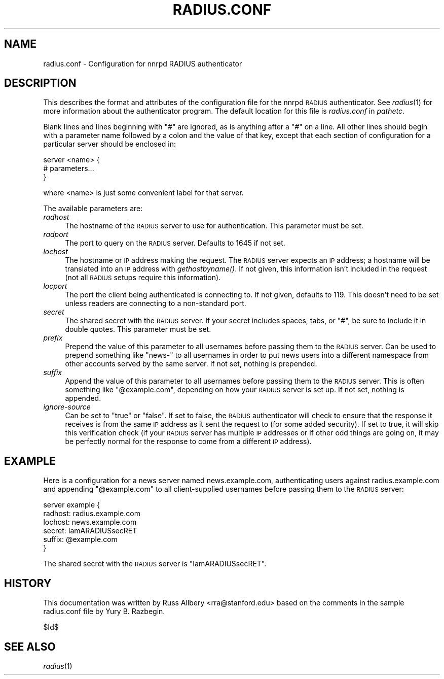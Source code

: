 .\" Automatically generated by Pod::Man v1.37, Pod::Parser v1.32
.\"
.\" Standard preamble:
.\" ========================================================================
.de Sh \" Subsection heading
.br
.if t .Sp
.ne 5
.PP
\fB\\$1\fR
.PP
..
.de Sp \" Vertical space (when we can't use .PP)
.if t .sp .5v
.if n .sp
..
.de Vb \" Begin verbatim text
.ft CW
.nf
.ne \\$1
..
.de Ve \" End verbatim text
.ft R
.fi
..
.\" Set up some character translations and predefined strings.  \*(-- will
.\" give an unbreakable dash, \*(PI will give pi, \*(L" will give a left
.\" double quote, and \*(R" will give a right double quote.  \*(C+ will
.\" give a nicer C++.  Capital omega is used to do unbreakable dashes and
.\" therefore won't be available.  \*(C` and \*(C' expand to `' in nroff,
.\" nothing in troff, for use with C<>.
.tr \(*W-
.ds C+ C\v'-.1v'\h'-1p'\s-2+\h'-1p'+\s0\v'.1v'\h'-1p'
.ie n \{\
.    ds -- \(*W-
.    ds PI pi
.    if (\n(.H=4u)&(1m=24u) .ds -- \(*W\h'-12u'\(*W\h'-12u'-\" diablo 10 pitch
.    if (\n(.H=4u)&(1m=20u) .ds -- \(*W\h'-12u'\(*W\h'-8u'-\"  diablo 12 pitch
.    ds L" ""
.    ds R" ""
.    ds C` ""
.    ds C' ""
'br\}
.el\{\
.    ds -- \|\(em\|
.    ds PI \(*p
.    ds L" ``
.    ds R" ''
'br\}
.\"
.\" If the F register is turned on, we'll generate index entries on stderr for
.\" titles (.TH), headers (.SH), subsections (.Sh), items (.Ip), and index
.\" entries marked with X<> in POD.  Of course, you'll have to process the
.\" output yourself in some meaningful fashion.
.if \nF \{\
.    de IX
.    tm Index:\\$1\t\\n%\t"\\$2"
..
.    nr % 0
.    rr F
.\}
.\"
.\" For nroff, turn off justification.  Always turn off hyphenation; it makes
.\" way too many mistakes in technical documents.
.hy 0
.if n .na
.\"
.\" Accent mark definitions (@(#)ms.acc 1.5 88/02/08 SMI; from UCB 4.2).
.\" Fear.  Run.  Save yourself.  No user-serviceable parts.
.    \" fudge factors for nroff and troff
.if n \{\
.    ds #H 0
.    ds #V .8m
.    ds #F .3m
.    ds #[ \f1
.    ds #] \fP
.\}
.if t \{\
.    ds #H ((1u-(\\\\n(.fu%2u))*.13m)
.    ds #V .6m
.    ds #F 0
.    ds #[ \&
.    ds #] \&
.\}
.    \" simple accents for nroff and troff
.if n \{\
.    ds ' \&
.    ds ` \&
.    ds ^ \&
.    ds , \&
.    ds ~ ~
.    ds /
.\}
.if t \{\
.    ds ' \\k:\h'-(\\n(.wu*8/10-\*(#H)'\'\h"|\\n:u"
.    ds ` \\k:\h'-(\\n(.wu*8/10-\*(#H)'\`\h'|\\n:u'
.    ds ^ \\k:\h'-(\\n(.wu*10/11-\*(#H)'^\h'|\\n:u'
.    ds , \\k:\h'-(\\n(.wu*8/10)',\h'|\\n:u'
.    ds ~ \\k:\h'-(\\n(.wu-\*(#H-.1m)'~\h'|\\n:u'
.    ds / \\k:\h'-(\\n(.wu*8/10-\*(#H)'\z\(sl\h'|\\n:u'
.\}
.    \" troff and (daisy-wheel) nroff accents
.ds : \\k:\h'-(\\n(.wu*8/10-\*(#H+.1m+\*(#F)'\v'-\*(#V'\z.\h'.2m+\*(#F'.\h'|\\n:u'\v'\*(#V'
.ds 8 \h'\*(#H'\(*b\h'-\*(#H'
.ds o \\k:\h'-(\\n(.wu+\w'\(de'u-\*(#H)/2u'\v'-.3n'\*(#[\z\(de\v'.3n'\h'|\\n:u'\*(#]
.ds d- \h'\*(#H'\(pd\h'-\w'~'u'\v'-.25m'\f2\(hy\fP\v'.25m'\h'-\*(#H'
.ds D- D\\k:\h'-\w'D'u'\v'-.11m'\z\(hy\v'.11m'\h'|\\n:u'
.ds th \*(#[\v'.3m'\s+1I\s-1\v'-.3m'\h'-(\w'I'u*2/3)'\s-1o\s+1\*(#]
.ds Th \*(#[\s+2I\s-2\h'-\w'I'u*3/5'\v'-.3m'o\v'.3m'\*(#]
.ds ae a\h'-(\w'a'u*4/10)'e
.ds Ae A\h'-(\w'A'u*4/10)'E
.    \" corrections for vroff
.if v .ds ~ \\k:\h'-(\\n(.wu*9/10-\*(#H)'\s-2\u~\d\s+2\h'|\\n:u'
.if v .ds ^ \\k:\h'-(\\n(.wu*10/11-\*(#H)'\v'-.4m'^\v'.4m'\h'|\\n:u'
.    \" for low resolution devices (crt and lpr)
.if \n(.H>23 .if \n(.V>19 \
\{\
.    ds : e
.    ds 8 ss
.    ds o a
.    ds d- d\h'-1'\(ga
.    ds D- D\h'-1'\(hy
.    ds th \o'bp'
.    ds Th \o'LP'
.    ds ae ae
.    ds Ae AE
.\}
.rm #[ #] #H #V #F C
.\" ========================================================================
.\"
.IX Title "RADIUS.CONF 5"
.TH RADIUS.CONF 5 "2008-04-06" "INN 2.4.4" "InterNetNews Documentation"
.SH "NAME"
radius.conf \- Configuration for nnrpd RADIUS authenticator
.SH "DESCRIPTION"
.IX Header "DESCRIPTION"
This describes the format and attributes of the configuration file for the
nnrpd \s-1RADIUS\s0 authenticator.  See \fIradius\fR\|(1) for more information about the
authenticator program.  The default location for this file is
\&\fIradius.conf\fR in \fIpathetc\fR.
.PP
Blank lines and lines beginning with \f(CW\*(C`#\*(C'\fR are ignored, as is anything
after a \f(CW\*(C`#\*(C'\fR on a line.  All other lines should begin with a parameter
name followed by a colon and the value of that key, except that each
section of configuration for a particular server should be enclosed in:
.PP
.Vb 3
\&    server <name> {
\&        # parameters...
\&    }
.Ve
.PP
where <name> is just some convenient label for that server.
.PP
The available parameters are:
.IP "\fIradhost\fR" 4
.IX Item "radhost"
The hostname of the \s-1RADIUS\s0 server to use for authentication.  This
parameter must be set.
.IP "\fIradport\fR" 4
.IX Item "radport"
The port to query on the \s-1RADIUS\s0 server.  Defaults to 1645 if not set.
.IP "\fIlochost\fR" 4
.IX Item "lochost"
The hostname or \s-1IP\s0 address making the request.  The \s-1RADIUS\s0 server expects
an \s-1IP\s0 address; a hostname will be translated into an \s-1IP\s0 address with
\&\fIgethostbyname()\fR.  If not given, this information isn't included in the
request (not all \s-1RADIUS\s0 setups require this information).
.IP "\fIlocport\fR" 4
.IX Item "locport"
The port the client being authenticated is connecting to.  If not given,
defaults to 119.  This doesn't need to be set unless readers are
connecting to a non-standard port.
.IP "\fIsecret\fR" 4
.IX Item "secret"
The shared secret with the \s-1RADIUS\s0 server.  If your secret includes spaces,
tabs, or \f(CW\*(C`#\*(C'\fR, be sure to include it in double quotes.  This parameter
must be set.
.IP "\fIprefix\fR" 4
.IX Item "prefix"
Prepend the value of this parameter to all usernames before passing them
to the \s-1RADIUS\s0 server.  Can be used to prepend something like \f(CW\*(C`news\-\*(C'\fR to
all usernames in order to put news users into a different namespace from
other accounts served by the same server.  If not set, nothing is
prepended.
.IP "\fIsuffix\fR" 4
.IX Item "suffix"
Append the value of this parameter to all usernames before passing them to
the \s-1RADIUS\s0 server.  This is often something like \f(CW\*(C`@example.com\*(C'\fR,
depending on how your \s-1RADIUS\s0 server is set up.  If not set, nothing is
appended.
.IP "\fIignore-source\fR" 4
.IX Item "ignore-source"
Can be set to \f(CW\*(C`true\*(C'\fR or \f(CW\*(C`false\*(C'\fR.  If set to false, the \s-1RADIUS\s0
authenticator will check to ensure that the response it receives is from
the same \s-1IP\s0 address as it sent the request to (for some added security).
If set to true, it will skip this verification check (if your \s-1RADIUS\s0
server has multiple \s-1IP\s0 addresses or if other odd things are going on, it
may be perfectly normal for the response to come from a different \s-1IP\s0
address).
.SH "EXAMPLE"
.IX Header "EXAMPLE"
Here is a configuration for a news server named news.example.com,
authenticating users against radius.example.com and appending
\&\f(CW\*(C`@example.com\*(C'\fR to all client-supplied usernames before passing them to
the \s-1RADIUS\s0 server:
.PP
.Vb 6
\&    server example {
\&        radhost: radius.example.com
\&        lochost: news.example.com
\&        secret: IamARADIUSsecRET
\&        suffix: @example.com
\&    }
.Ve
.PP
The shared secret with the \s-1RADIUS\s0 server is \f(CW\*(C`IamARADIUSsecRET\*(C'\fR.
.SH "HISTORY"
.IX Header "HISTORY"
This documentation was written by Russ Allbery <rra@stanford.edu> based on
the comments in the sample radius.conf file by Yury B. Razbegin.
.PP
$Id$
.SH "SEE ALSO"
.IX Header "SEE ALSO"
\&\fIradius\fR\|(1)
